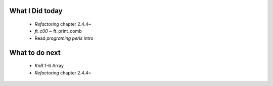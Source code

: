 What I Did today
----------------
   - *Refactoring* chapter 2.4.4~
   - *ft_c00* ~ ft_print_comb
   - Read *programing perls* Intro

What to do next
---------------
   - *KnR* 1-6 Array
   - *Refactoring* chapter 2.4.4~

